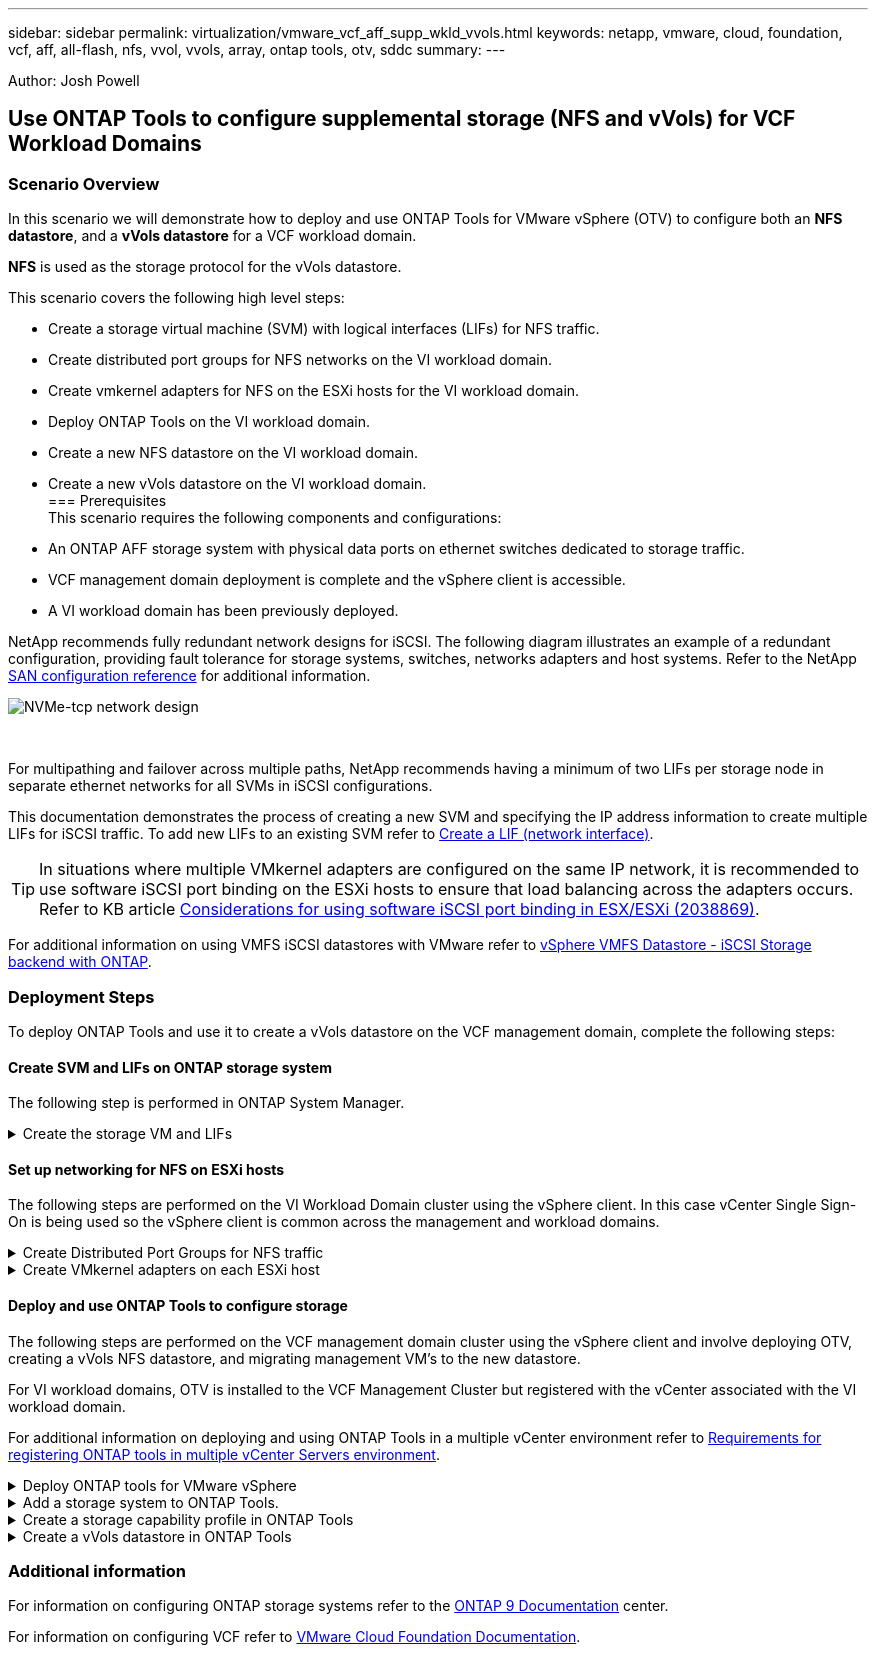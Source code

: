 ---
sidebar: sidebar
permalink: virtualization/vmware_vcf_aff_supp_wkld_vvols.html
keywords: netapp, vmware, cloud, foundation, vcf, aff, all-flash, nfs, vvol, vvols, array, ontap tools, otv, sddc
summary:
---

:hardbreaks:
:nofooter:
:icons: font
:linkattrs:
:imagesdir: ./../media/

[.lead]
Author: Josh Powell

== Use ONTAP Tools to configure supplemental storage (NFS and vVols) for VCF Workload Domains

=== Scenario Overview
In this scenario we will demonstrate how to deploy and use ONTAP Tools for VMware vSphere (OTV) to configure both an *NFS datastore*, and a *vVols datastore* for a VCF workload domain. 

*NFS* is used as the storage protocol for the vVols datastore.

This scenario covers the following high level steps:

* Create a storage virtual machine (SVM) with logical interfaces (LIFs) for NFS traffic.
* Create distributed port groups for NFS networks on the VI workload domain.
* Create vmkernel adapters for NFS on the ESXi hosts for the VI workload domain.
* Deploy ONTAP Tools on the VI workload domain.
* Create a new NFS datastore on the VI workload domain.
* Create a new vVols datastore on the VI workload domain.
// I noticed SCP creation is included. Need to include VM storage policy creation?
=== Prerequisites
This scenario requires the following components and configurations:

* An ONTAP AFF storage system with physical data ports on ethernet switches dedicated to storage traffic.
* VCF management domain deployment is complete and the vSphere client is accessible.
* A VI workload domain has been previously deployed.

NetApp recommends fully redundant network designs for iSCSI. The following diagram illustrates an example of a redundant configuration, providing fault tolerance for storage systems, switches, networks adapters and host systems. Refer to the NetApp link:https://docs.netapp.com/us-en/ontap/san-config/index.html[SAN configuration reference] for additional information.

image:vmware-vcf-asa-image74.png[NVMe-tcp network design]

{nbsp}

For multipathing and failover across multiple paths, NetApp recommends having a minimum of two LIFs per storage node in separate ethernet networks for all SVMs in iSCSI configurations.

This documentation demonstrates the process of creating a new SVM and specifying the IP address information to create multiple LIFs for iSCSI traffic. To add new LIFs to an existing SVM refer to link:https://docs.netapp.com/us-en/ontap/networking/create_a_lif.html[Create a LIF (network interface)].

TIP: In situations where multiple VMkernel adapters are configured on the same IP network, it is recommended to use software iSCSI port binding on the ESXi hosts to ensure that load balancing across the adapters occurs. Refer to KB article link:https://kb.vmware.com/s/article/2038869[Considerations for using software iSCSI port binding in ESX/ESXi (2038869)].

For additional information on using VMFS iSCSI datastores with VMware refer to link:https://docs.netapp.com/us-en/netapp-solutions/virtualization/vsphere_ontap_auto_block_iscsi.html[vSphere VMFS Datastore - iSCSI Storage backend with ONTAP].

=== Deployment Steps
To deploy ONTAP Tools and use it to create a vVols datastore on the VCF management domain, complete the following steps:

==== Create SVM and LIFs on ONTAP storage system
The following step is performed in ONTAP System Manager.

.Create the storage VM and LIFs
[%collapsible]
==== 
Complete the following steps to create an SVM together with multiple LIFs for NFS traffic.

. From ONTAP System Manager navigate to *Storage VMs* in the left-hand menu and click on *+ Add* to start. 
+
image:vmware-vcf-asa-image01.png[Click +Add to start creating SVM]
+
{nbsp}
. In the *Add Storage VM* wizard provide a *Name* for the SVM, select the *IP Space* and then, under *Access Protocol*, click on the *iSCSI* tab and check the box to *Enable NFS*.
+
image:vmware-vcf-asa-image02.png[Add storage VM wizard - enable NFS]
+
{nbsp}
. In the *Network Interface* section fill in the *IP address*, *Subnet Mask*, and *Broadcast Domain and Port* for the first LIF. For subsequent LIFs the checkbox may be enabled to use common settings across all remaining LIFs or use separate settings.
+
NOTE: For multipathing and failover across multiple paths, NetApp recommends having a minimum of two LIFs per storage node in separate Ethernet networks for all SVMs in NFS configurations.
+
image:vmware-vcf-asa-image03.png[Fill out network info for LIFs]
+
{nbsp}
. Choose whether to enable the Storage VM Administration account (for multi-tenancy environments) and click on *Save* to create the SVM.
+
image:vmware-vcf-asa-image04.png[Enable SVM account and Finish]
====

==== Set up networking for NFS on ESXi hosts
The following steps are performed on the VI Workload Domain cluster using the vSphere client. In this case vCenter Single Sign-On is being used so the vSphere client is common across the management and workload domains.

.Create Distributed Port Groups for NFS traffic
[%collapsible]
====
Complete the following to create a new distributed port group for each NFS network:

. From the vSphere client , navigate to *Inventory > Networking* for the workload domain. Navigate to the existing Distributed Switch and choose the action to create *New Distributed Port Group...*.
+
image:vmware-vcf-asa-image22.png[Choose to create new port group]
+
{nbsp}
. In the *New Distributed Port Group* wizard fill in a name for the new port group and click on *Next* to continue.

. On the *Configure settings* page fill out all settings. If VLANs are being used be sure to provide the correct VLAN ID. Click on *Next* to continue.
+
image:vmware-vcf-asa-image23.png[Fill out VLAN ID]
+
{nbsp}
. On the *Ready to complete* page, review the changes and click on *Finish* to create the new distributed port group.

. Repeat this process to create a distributed port group for the second NFS network being used and ensure you have input the correct *VLAN ID*.

. Once both port groups have been created, navigate to the first port group and select the action to *Edit settings...*.
+
image:vmware-vcf-asa-image24.png[DPG - edit settings]
+
{nbsp}
. On *Distributed Port Group - Edit Settings* page, navigate to *Teaming and failover* in the left-hand menu and click on *uplink2* to move it down to *Unused uplinks*.
+
image:vmware-vcf-asa-image25.png[move uplink2 to unused]

. Repeat this step for the second NFS port group. However, this time move *uplink1* down to *Unused uplinks*.
+
image:vmware-vcf-asa-image26.png[move uplink1 to unused]
====

.Create VMkernel adapters on each ESXi host
[%collapsible]
====
Repeat this process on each ESXi host in the workload domain.

. From the vSphere client navigate to one of the ESXi hosts in the workload domain inventory. From the *Configure* tab select *VMkernel adapters* and click on *Add Networking...* to start.
+
image:vmware-vcf-asa-image30.png[Start add networking wizard]
+
{nbsp}
. On the *Select connection type* window choose *VMkernel Network Adapter* and click on *Next* to continue.
+
image:vmware-vcf-asa-image08.png[Choose VMkernel Network Adapter]
+
{nbsp}
. On the *Select target device* page, choose one of the distributed port groups for NFS that was created previously.
+
image:vmware-vcf-asa-image31.png[Choose target port group]
+
{nbsp}
. On the *Port properties* page keep the defaults and click on *Next* to continue.
+
image:vmware-vcf-asa-image32.png[VMkernel port properties]
+
{nbsp}
. On the *IPv4 settings* page fill in the *IP address*, *Subnet mask*, and provide a new Gateway IP address (only if required). Click on *Next* to continue.
+ 
image:vmware-vcf-asa-image33.png[VMkernel IPv4 settings]
+
{nbsp}
. Review the your selections on the *Ready to complete* page and click on *Finish* to create the VMkernel adapter.
+
image:vmware-vcf-asa-image34.png[Review VMkernel selections]
+
{nbsp}
. Repeat this process to create a VMkernel adapter for the second NFS network.
====

==== Deploy and use ONTAP Tools to configure storage
The following steps are performed on the VCF management domain cluster using the vSphere client and involve deploying OTV, creating a vVols NFS datastore, and migrating management VM's to the new datastore.

For VI workload domains, OTV is installed to the VCF Management Cluster but registered with the vCenter associated with the VI workload domain. 

For additional information on deploying and using ONTAP Tools in a multiple vCenter environment refer to link:https://docs.netapp.com/us-en/ontap-tools-vmware-vsphere/configure/concept_requirements_for_registering_vsc_in_multiple_vcenter_servers_environment.html[Requirements for registering ONTAP tools in multiple vCenter Servers environment].

.Deploy ONTAP tools for VMware vSphere
[%collapsible]
==== 
ONTAP tools for VMware vSphere (OTV) is deployed as a VM appliance and provides an integrated vCenter UI for managing ONTAP storage. 

Complete the following to Deploy ONTAP tools for VMware vSphere:

. Obtain the ONTAP tools OVA image from the link:https://mysupport.netapp.com/site/products/all/details/otv/downloads-tab[NetApp Support site] and download to a local folder.

. Log into the vCenter appliance for the VCF management domain.

. From the vCenter appliance interface right-click on the management cluster and select *Deploy OVF Template…*
+
image:vmware-vcf-aff-image21.png[Deploy OVF Template...]
+
{nbsp}
. In the *Deploy OVF Template* wizard click the *Local file* radio button and select the ONTAP tools OVA file downloaded in the previous step.
+
image:vmware-vcf-aff-image22.png[Select OVA file]
+
{nbsp}
. For steps 2 through 5 of the wizard select a name and folder for the VM, select the compute resource, review the details, and accept the license agreement.

. For the storage location of the configuration and disk files, select the vSAN datastore of the VCF management domain cluster.
+
image:vmware-vcf-aff-image23.png[Select OVA file]
+
{nbsp}
. On the Select network page select the network used for management traffic.
+
image:vmware-vcf-aff-image24.png[Select network]
+
{nbsp}
. On the Customize template page fill out all required information:
* Password to be used for administrative access to OTV.
* NTP server IP address.
* OTV maintenance account password.
* OTV Derby DB password.
* Do not check the box to *Enable VMware Cloud Foundation (VCF)*. VCF mode is not required for deploying supplemental storage.
* FQDN or IP address of the vCenter appliance for the *VI Workload Domain*
* Credentials for the vCenter appliance of the *VI Workload Domain*
* Provide the required network properties fields.
+
Click on *Next* to continue.
+
image:vmware-vcf-aff-image25.png[Customize OTV template 1]
+
image:vmware-vcf-asa-image35.png[Customize OTV template 2]
+
{nbsp}
. Review all information on the Ready to complete  page and the click Finish to begin deploying the OTV appliance.
====

.Add a storage system to ONTAP Tools.
[%collapsible]
==== 
. Access NetApp ONTAP Tools by selecting it from the main menu in the vSphere client.
+
image::vmware-asa-image6.png[NetApp ONTAP Tools]
+
{nbsp}
. From the *INSTANCE* drop down menu in the ONTAP Tool interface, select the OTV instance associated with the workload domain to be managed.
+
image:vmware-vcf-asa-image36.png[Choose OTV instance]
+
{nbsp}
. In ONTAP Tools select *Storage Systems* from the left hand menu and then press *Add*.
+
image::vmware-vcf-asa-image37.png[Add storage system]
+
{nbsp}
. Fill out the IP Address, credentials of the storage system and the port number. Click on *Add* to start the discovery process.
//vVol requires ONTAP Cluster credential rather than SVM credential. Better to link to product documentation
+
image::vmware-vcf-asa-image38.png[Provide storage system credentials]
====

.Create a storage capability profile in ONTAP Tools
[%collapsible]
==== 
Storage capability profiles describe the features provided by a storage array or storage system. They include quality of service definitions and are used to select storage systems that meet the parameters defined in the profile. One of the provided profiles can be used or new ones can be created.

To create a storage capability profile in ONTAP Tools complete the following steps:

. In ONTAP Tools select *Storage capability profile* from the left-hand menu and then press *Create*.
+
image::vmware-vcf-asa-image39.png[Storage capability profile]

. In the *Create Storage Capability profile* wizard provide a name and description of the profile and click on *Next*.
+
image::vmware-asa-image10.png[Add name for SCP]

. Select the platform type and to specify the storage system is to be an All-Flash SAN Array set *Asymmetric* to false.
+
image::vmware-asa-image11.png[Platorm for SCP]

. Next, select choice of protocol or *Any* to allow all possible protocols. Click *Next* to continue.
+
image::vmware-asa-image12.png[Protocol for SCP]

. The *performance* page allows setting of quality of service in form of minimum and maximum IOPs allowed.
+
image::vmware-asa-image13.png[QoS for SCP]

. Complete the *storage attributes* page selecting storage efficiency, space reservation, encryption and any tiering policy as needed. 
+
image::vmware-asa-image14.png[Attributes for SCP]

. Finally, review the summary and click on Finish to create the profile. 
+
image::vmware-vcf-asa-image40.png[Summary for SCP]
====

.Create a vVols datastore in ONTAP Tools
[%collapsible]
==== 
To create a vVols datastore in ONTAP Tools complete the following steps:

. In ONTAP Tools select *Overview* and from the *Getting Started* tab click on *Provision* to start the wizard.
+
image::vmware-vcf-asa-image41.png[Provision datastore]

. On the *General* page of the New Datastore wizard select the vSphere datacenter or cluster destination. Select *vVols* as the dastatore type, fill out a name for the datastore, and select the protocol.
+
image::vmware-vcf-asa-image42.png[General page]

. On the *Storage system* page select the select a storage capability profile, the storage system and SVM. Click on *Next* to continue.
+
image::vmware-vcf-asa-image43.png[Storage system]

. On the *Storage attributes* page select to create a new volume for the datastore and fill out the storage attributes of the volume to be created. Click on *Add* to create the volume and then *Next* to continue.
+
image::vmware-vcf-asa-image44.png[Storage attributes]

. Finally, review the summary and click on *Finish* to start the vVol datastore creation process.
+
image::vmware-vcf-asa-image45.png[Summary page]
====

=== Additional information

For information on configuring ONTAP storage systems refer to the link:https://docs.netapp.com/us-en/ontap[ONTAP 9 Documentation] center.

For information on configuring VCF refer to link:https://docs.vmware.com/en/VMware-Cloud-Foundation/index.html[VMware Cloud Foundation Documentation].